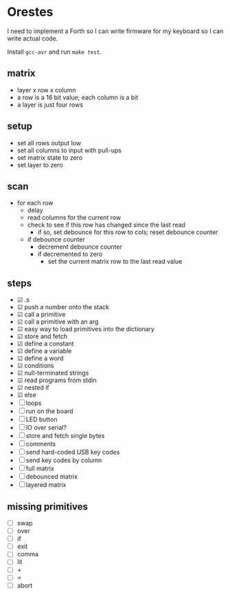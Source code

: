 * Orestes

I need to implement a Forth so I can write firmware for my keyboard so
I can write actual code.

Install =gcc-avr= and run =make test=.

** matrix
   - layer x row x column
   - a row is a 16 bit value; each column is a bit
   - a layer is just four rows

** setup
   - set all rows output low
   - set all columns to input with pull-ups
   - set matrix state to zero
   - set layer to zero

** scan
   - for each row
     - delay
     - read columns for the current row
     - check to see if this row has changed since the last read
       - if so, set debounce for this row to cols; reset debounce counter
     - if debounce counter
       - decrement debounce counter
       - if decremented to zero
         - set the current matrix row to the last read value

** steps
   - ☑ .s
   - ☑ push a number onto the stack
   - ☑ call a primitive
   - ☑ call a primitive with an arg
   - ☑ easy way to load primitives into the dictionary
   - ☑ store and fetch
   - ☑ define a constant
   - ☑ define a variable
   - ☑ define a word
   - ☑ conditions
   - ☑ null-terminated strings
   - ☑ read programs from stdin
   - ☑ nested if
   - ☑ else
   - ☐ loops
   - ☐ run on the board
   - ☐ LED button
   - ☐ IO over serial?
   - ☐ store and fetch single bytes
   - ☐ comments
   - ☐ send hard-coded USB key codes
   - ☐ send key codes by column
   - ☐ full matrix
   - ☐ debounced matrix
   - ☐ layered matrix

** missing primitives
   - ☐ swap
   - ☐ over
   - ☐ if
   - ☐ exit
   - ☐ comma
   - ☐ lit
   - ☐ +
   - ☐ =
   - ☐ abort
